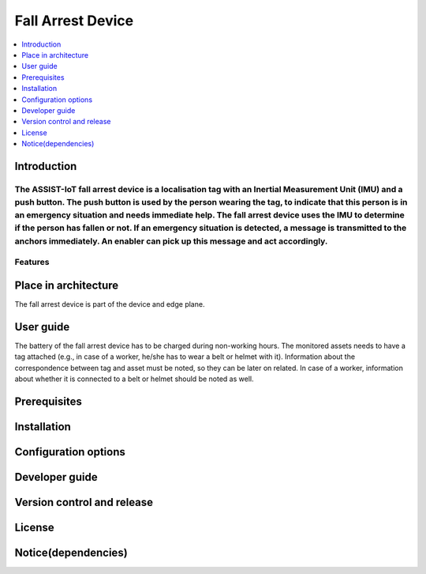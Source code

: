 .. _fall_arrest:

##################
Fall Arrest Device
##################

.. contents::
  :local:
  :depth: 1

************
Introduction
************
The ASSIST-IoT fall arrest device is a localisation tag with an Inertial Measurement Unit (IMU) and a push button. The push button is used by the person wearing the tag, to indicate that this person is in an emergency situation and needs immediate help. The fall arrest device uses the IMU to determine if the person has fallen or not. If an emergency situation is detected, a message is transmitted to the anchors immediately. An enabler can pick up this message and act accordingly.
********
Features
********

*********************
Place in architecture
*********************
The fall arrest device is part of the device and edge plane.

**********
User guide
**********
The battery of the fall arrest device has to be charged during non-working hours.
The monitored assets needs to have a tag attached (e.g., in case of a worker, he/she has to wear a belt or helmet with it).
Information about the correspondence between tag and asset must be noted, so they can be later on related. In case of a worker, information about whether it is connected to a belt or helmet should be noted as well.

*************
Prerequisites
*************

************
Installation
************

*********************
Configuration options
*********************

***************
Developer guide
***************

***************************
Version control and release
***************************

*******
License
*******

********************
Notice(dependencies)
********************
